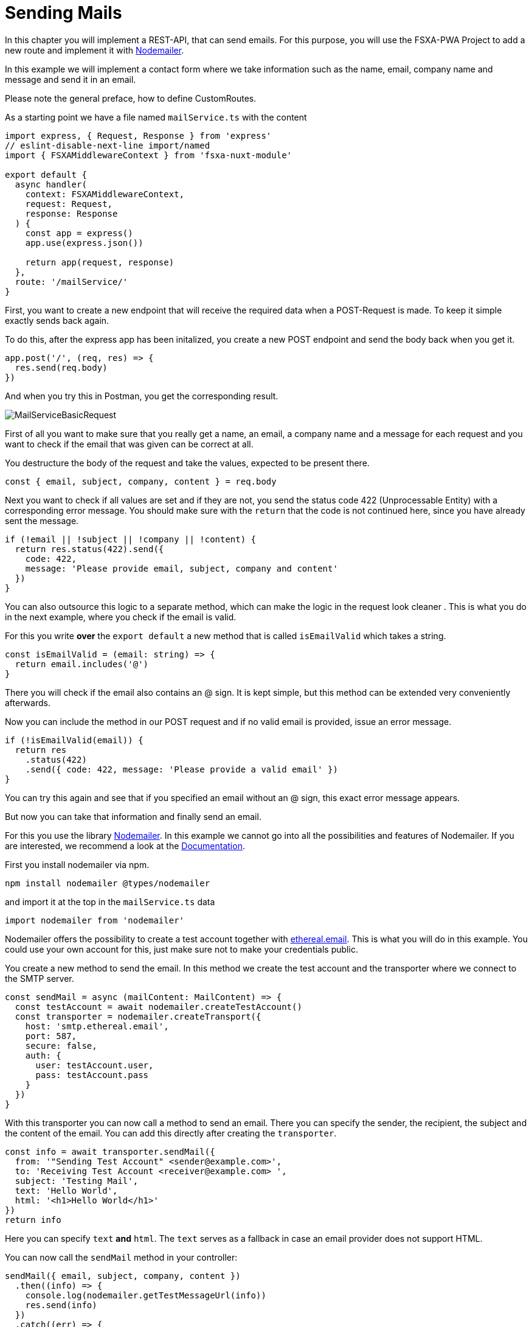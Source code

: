 = Sending Mails

In this chapter you will implement a REST-API, that can send emails.
For this purpose, you will use the FSXA-PWA Project to add a new route and implement it with https://github.com/nodemailer/nodemailer[Nodemailer].

In this example we will implement a contact form where we take information such as the name, email, company name and message
and send it in an email.

Please note the general preface, how to define CustomRoutes.

As a starting point we have a file named `mailService.ts` with the content

[source,javascript]
----
import express, { Request, Response } from 'express'
// eslint-disable-next-line import/named
import { FSXAMiddlewareContext } from 'fsxa-nuxt-module'

export default {
  async handler(
    context: FSXAMiddlewareContext,
    request: Request,
    response: Response
  ) {
    const app = express()
    app.use(express.json())

    return app(request, response)
  },
  route: '/mailService/'
}
----

First, you want to create a new endpoint that will receive the required data when a POST-Request is made. To keep it simple exactly sends back again.

To do this, after the express app has been initalized,
you create a new POST endpoint and send the body back when you get it.

[source,javascript]
----
app.post('/', (req, res) => {
  res.send(req.body)
})
----

And when you try this in Postman, you get the corresponding result.

image:imgs/../../../imgs/CustomApiRoutes/MailServiceBasicRequest.png[MailServiceBasicRequest]

First of all you want to make sure that you really get a name, an email, a company name and a message for each request and you want to check if the email that was given can be correct at all.

You destructure the body of the request and take the values, expected to be present there.

[source,javascript]
----
const { email, subject, company, content } = req.body
----

Next you want to check if all values are set and if they are not, you send the status code 422 (Unprocessable Entity) with a corresponding error message. You should make sure with the `return` that the code is not continued here, since you have already sent the message.

[source,javascript]
----
if (!email || !subject || !company || !content) {
  return res.status(422).send({
    code: 422,
    message: 'Please provide email, subject, company and content'
  })
}
----

You can also outsource this logic to a separate method, which can make the logic in the request look cleaner . This is what you do in the next example, where you check if the email is valid.

For this you write *over* the `export default` a new method that is called `isEmailValid` which takes a string.

[source,javascript]
----
const isEmailValid = (email: string) => {
  return email.includes('@')
}
----

There you will check if the email also contains an @ sign. It is kept simple, but this method can be extended very conveniently afterwards.

Now you can include the method in our POST request and if no valid email is provided, issue an error message.

[source,javascript]
----
if (!isEmailValid(email)) {
  return res
    .status(422)
    .send({ code: 422, message: 'Please provide a valid email' })
}
----

You can try this again and see that if you specified an email without an @ sign, this exact error message appears.

But now you can take that information and finally send an email.

For this you use the library https://www.npmjs.com/package/nodemailer[Nodemailer]. In this example we cannot go into all the possibilities and features of Nodemailer. If you are interested, we recommend a look at the https://nodemailer.com/about/[Documentation].

First you install nodemailer via npm.

[source,bash]
----
npm install nodemailer @types/nodemailer
----

and import it at the top in the `mailService.ts` data

[source,bash]
----
import nodemailer from 'nodemailer'
----

Nodemailer offers the possibility to create a test account together with https://ethereal.email/[ethereal.email]. This is what you will do in this example. You could use your own account for this, just make sure not to make your credentials public.

You create a new method to send the email. In this method we create the test account and the transporter where we connect to the SMTP server.

[source,javascript]
----
const sendMail = async (mailContent: MailContent) => {
  const testAccount = await nodemailer.createTestAccount()
  const transporter = nodemailer.createTransport({
    host: 'smtp.ethereal.email',
    port: 587,
    secure: false,
    auth: {
      user: testAccount.user,
      pass: testAccount.pass
    }
  })
}
----

With this transporter you can now call a method to send an email.
There you can specify the sender, the recipient, the subject and the content of the email.
You can add this directly after creating the `transporter`.

[source,javascript]
----
const info = await transporter.sendMail({
  from: '"Sending Test Account" <sender@example.com>',
  to: 'Receiving Test Account <receiver@example.com> ',
  subject: 'Testing Mail',
  text: 'Hello World',
  html: '<h1>Hello World</h1>'
})
return info
----

Here you can specify `text` *and* `html`. The `text` serves as a fallback in case an email provider does not support HTML.

You can now call the `sendMail` method in your controller:

[source,javascript]
----
sendMail({ email, subject, company, content })
  .then((info) => {
    console.log(nodemailer.getTestMessageUrl(info))
    res.send(info)
  })
  .catch((err) => {
    res
      .status(err.responseCode || 400)
      .send({ code: err.responseCode || 400, err })
  })
----

If the sending of the email was successful, you have the possibility with `Nodemailer` to let you print the URL with the message. The information will also be sent back as a response to the request.
If the sending of the email is not successful, the corresponding status code, or if it does not exist `400`, and the error message should be sent back.

If you open the URL that was logged out in the console in the browser, you will see the message that was sent.

Now we want to add our own content to this email.
For this we first create an `interface` in which we say which content we want to use:

[source,javascript]
----
interface MailContent {
  email: string
  subject: string
  company: string
  content: string
}
----

Next, we create two functions that will create text using the parameters, one as plain text and one as email.

[source,javascript]
----
const generateText = ({ email, subject, company, content }: MailContent) => {
  return `
NEW MESSAGE RECEIVED
Data:
Subject: ${subject}
Email: ${email}
Company: ${company}
Content: ${content}
`
}

const generateHTML = ({ email, subject, company, content }: MailContent) => {
  return `
  <h1>NEW MESSAGE RECEIVED</h1>
  <p>Data: 
  <ul>
    <li>Email: ${email}</li>
    <li>Subject: ${subject}</li>
    <li>Company: ${company}</li>
    <li>Content: <pre>${content}</pre></li>
  </ul>
  </p>
`
}
----

In our `sendMail` function we can now also pass the content and use our created functions.

[source,javascript]
----
const sendMail = async (mailContent: MailContent) => {
  const testAccount = await nodemailer.createTestAccount()
  const transporter = nodemailer.createTransport({
    host: 'smtp.ethereal.email',
    port: 587,
    secure: false,
    auth: {
      user: testAccount.user,
      pass: testAccount.pass
    }
  })
  const info = await transporter.sendMail({
    from: '"Sending Test Account" <sender@example.com>',
    to: 'Receiving Test Account <receiver@example.com> ',
    subject: 'Test',
    text: generateText(mailContent),
    html: generateHTML(mailContent)
  })
  return info
}
----

The whole file should look like this in the end:

[source,javascript]
----
import express, { Request, Response } from 'express'
// eslint-disable-next-line import/named
import { FSXAMiddlewareContext } from 'fsxa-nuxt-module'
import nodemailer from 'nodemailer'

interface MailContent {
  email: string
  subject: string
  company: string
  content: string
}

const generateText = ({ email, subject, company, content }: MailContent) => {
  return `
NEW MESSAGE RECEIVED
Data:
Subject: ${subject}
Email: ${email}
Company: ${company}
Content: ${content}
`
}

const generateHTML = ({ email, subject, company, content }: MailContent) => {
  return `
  <h1>NEW MESSAGE RECEIVED</h1>
  <p>Data: 
  <ul>
    <li>Email: ${email}</li>
    <li>Subject: ${subject}</li>
    <li>Company: ${company}</li>
    <li>Content: <pre>${content}</pre></li>
  </ul>
  </p>
`
}

const sendMail = async (mailContent: MailContent) => {
  const testAccount = await nodemailer.createTestAccount()
  const transporter = nodemailer.createTransport({
    host: 'smtp.ethereal.email',
    port: 587,
    secure: false,
    auth: {
      user: testAccount.user,
      pass: testAccount.pass
    }
  })
  const info = await transporter.sendMail({
    from: '"Sending Test Account" <sender@example.com>',
    to: 'Receiving Test Account <receiver@example.com> ',
    subject: 'Test',
    text: generateText(mailContent),
    html: generateHTML(mailContent)
  })
  return info
}

const isEmailValid = (email: string) => {
  return email.includes('@')
}

export default {
  async handler(context: FSXAMiddlewareContext, req: Request, res: Response) {
    const app = express()
    app.post('/', async (req, res) => {
      const { email, subject, company, content } = req.body
      if (!email || !subject || !company || !content) {
        return res.status(422).send({
          code: 422,
          message: 'Please provide email, subject, company and content'
        })
      }
      if (!isEmailValid(email)) {
        return res
          .status(422)
          .send({ code: 422, message: 'Please provide a valid email' })
      }

      sendMail({
        email,
        subject,
        company,
        content
      })
        .then((info) => {
          console.log(nodemailer.getTestMessageUrl(info))
          res.send(info)
        })
        .catch((err) => {
          res
            .status(err.responseCode || 400)
            .send({ code: err.responseCode || 400, err })
        })
    })
    return app(req, res)
  },
  route: '/mailService/'
}
----
